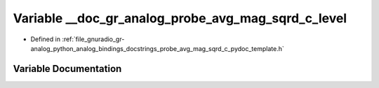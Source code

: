 .. _exhale_variable_probe__avg__mag__sqrd__c__pydoc__template_8h_1a8d25c89d03aef945c005a67e6e86eea6:

Variable __doc_gr_analog_probe_avg_mag_sqrd_c_level
===================================================

- Defined in :ref:`file_gnuradio_gr-analog_python_analog_bindings_docstrings_probe_avg_mag_sqrd_c_pydoc_template.h`


Variable Documentation
----------------------


.. doxygenvariable:: __doc_gr_analog_probe_avg_mag_sqrd_c_level
   :project: gnuradio